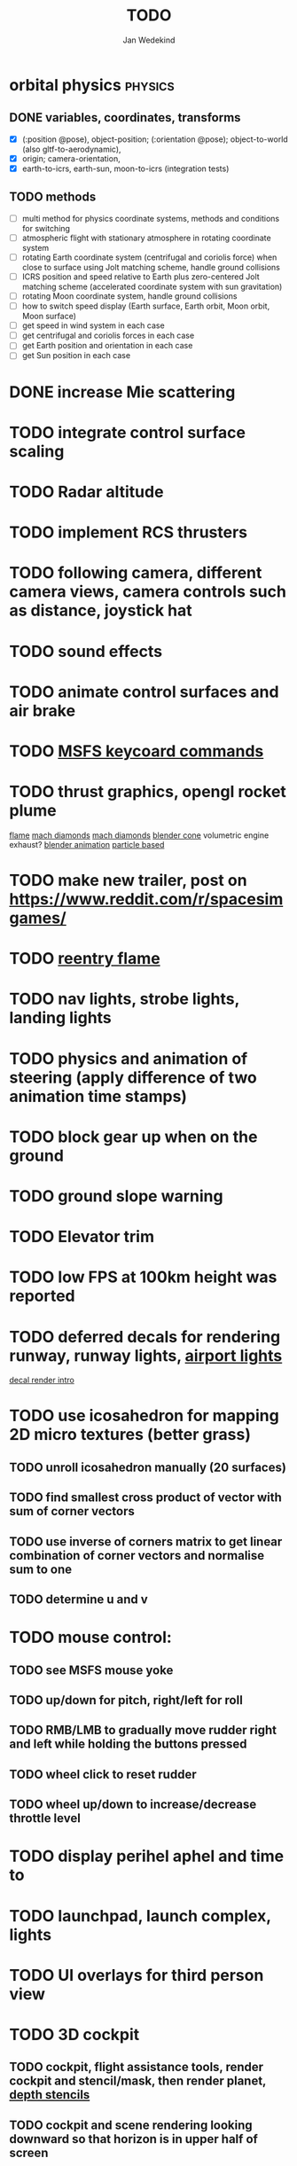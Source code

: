 #+TITLE: TODO
#+AUTHOR: Jan Wedekind
* orbital physics :physics:
** DONE variables, coordinates, transforms
   - [X] (:position @pose), object-position; (:orientation @pose); object-to-world (also gltf-to-aerodynamic),
   - [X] origin; camera-orientation,
   - [X] earth-to-icrs, earth-sun, moon-to-icrs (integration tests)
** TODO methods
   - [ ] multi method for physics coordinate systems, methods and conditions for switching
   - [ ] atmospheric flight with stationary atmosphere in rotating coordinate system
   - [ ] rotating Earth coordinate system (centrifugal and coriolis force) when close to surface using Jolt matching scheme, handle ground collisions
   - [ ] ICRS position and speed relative to Earth plus zero-centered Jolt matching scheme (accelerated coordinate system with sun gravitation)
   - [ ] rotating Moon coordinate system, handle ground collisions
   - [ ] how to switch speed display (Earth surface, Earth orbit, Moon orbit, Moon surface)
   - [ ] get speed in wind system in each case
   - [ ] get centrifugal and coriolis forces in each case
   - [ ] get Earth position and orientation in each case
   - [ ] get Sun position in each case
* DONE increase Mie scattering
* TODO integrate control surface scaling
* TODO Radar altitude
* TODO implement RCS thrusters
* TODO following camera, different camera views, camera controls such as distance, joystick hat
* TODO sound effects
* TODO animate control surfaces and air brake
* TODO [[https://flightsimcoach.com/msfs-2024-keyboard-commands/][MSFS keycoard commands]]
* TODO thrust graphics, opengl rocket plume
  [[https://www.shadertoy.com/view/XsXSWS][flame]]
  [[https://www.shadertoy.com/view/wdjGRz][mach diamonds]]
  [[https://www.shadertoy.com/view/WdGBDc][mach diamonds]]
  [[https://blender.stackexchange.com/questions/290145/how-to-create-vacuum-rocket-engine-plume][blender cone]]
  volumetric engine exhaust?
  [[https://www.youtube.com/watch?v=qfI9j92CUso][blender animation]]
  [[https://www.youtube.com/watch?v=2duBWH7cR3A][particle based]]
* TODO make new trailer, post on https://www.reddit.com/r/spacesimgames/
* TODO [[https://www.shadertoy.com/view/XX3fDH][reentry flame]]
* TODO nav lights, strobe lights, landing lights
* TODO physics and animation of steering (apply difference of two animation time stamps)
* TODO block gear up when on the ground
* TODO ground slope warning
* TODO Elevator trim
* TODO low FPS at 100km height was reported
* TODO deferred decals for rendering runway, runway lights, [[https://aerosavvy.com/airport-lights][airport lights]]
  [[https://samdriver.xyz/article/decal-render-intro][decal render intro]]
* TODO use icosahedron for mapping 2D micro textures (better grass)
** TODO unroll icosahedron manually (20 surfaces)
** TODO find smallest cross product of vector with sum of corner vectors
** TODO use inverse of corners matrix to get linear combination of corner vectors and normalise sum to one
** TODO determine u and v
* TODO mouse control:
** TODO see MSFS mouse yoke
** TODO up/down for pitch, right/left for roll
** TODO RMB/LMB to gradually move rudder right and left while holding the buttons pressed
** TODO wheel click to reset rudder
** TODO wheel up/down to increase/decrease throttle level
* TODO display perihel aphel and time to
* TODO launchpad, launch complex, lights
* TODO UI overlays for third person view
* TODO 3D cockpit
** TODO cockpit, flight assistance tools, render cockpit and stencil/mask, then render planet, [[https://open.gl/depthstencils][depth stencils]]
** TODO cockpit and scene rendering looking downward so that horizon is in upper half of screen
** TODO EF2000-like zoom into individual MFDs
** TODO [[https://opengc.sourceforge.net/screenshots.html][open glass cockpit]]
** TODO [[https://www.youtube.com/watch?v=XhudXvmnYwU][Kerbal cockpit]]
** TODO [[https://iss-sim.spacex.com/][SpaceX cockpit]]
** TODO orbit plane alignment
** TODO docking view
** TODO horizon with height and variometer
** TODO encounter
*** TODO station
*** TODO moon/base
*** TODO earth
** TODO aerobrake/base roll-reversal, speed-height-distance profile
** TODO heading alignment cylinder
** TODO top:
   - [ ] warnings (status display)
   - [ ] autopilot on/off, autothrottle (autopilot speed), angle of attack and bank hold (including reverse), roll reversal button
   - [ ] autopilot kill rotation, prograde, retrograde, orbit normal +/-, radial in/out
   - [ ] rcs mode (off, rotation, translation)
   - [ ] aircraft flight control surfaces: off/pitch/on
** TODO main:
   - [ ] cabin light, panel light
   - [ ] 2 mfds
   - [ ] apu on/off
   - [ ] airlock doors (three state), chamber pressure, bay door (open, close, stop)
   - [ ] light switch: nav, beacon, strobe
   - [ ] engine, thrust (main/hover), rcs
   - [ ] undock
   - [ ] fuel display (main, rcs, apu), oxygen display
   - [ ] hover doors switch + status
   - [ ] gear up/down switch + status
   - [ ] spoilers
   - [ ] radiator deploy + status
   - [ ] coolant temperature
   - [ ] no flaps
** TODO mfd:
   - [ ] yaw, bank, pitch acceleration and velocity indicators
   - [ ] horizon hsi, height, heading, variometer, speed, ils height, nominal speed
   - [ ] vor (use heading)
   - [ ] nav frequencies, dock, vtol freq
   - [ ] dock (angles, offset to path, distance, approach speed, x/y speed)
   - [ ] camera
   - [ ] map of earth/moon
   - [ ] hull temperature
   - [ ] align orbit plane
   - [ ] orbit
   - [ ] transfer: encounter, translunar orbit, insertion
   - [ ] ascent profile
   - [ ] reentry profile
** TODO engine thrust lever (main, hover)
   - [ ] hover door
** TODO bottom
   - [ ] flightstick (yaw/pitch/roll), trim wheel
   - [ ] fuel lines open/close (lox, main), external pressure online
   - [ ] life support
* TODO [[https://blog.kuula.co/virtual-tour-space-shuttle][space shuttle virtual tour]]
* TODO make cockpit with Blender
* TODO stars, [[https://www.shadertoy.com/view/ttcSD8][volumetric clouds]]
** TODO Skydome: counter-clockwise front face (GL11/glFrontFace GL11/GL\_CCW) (configuration object)
** TODO Skydome scaled to ZFAR * 0.5
** TODO no skydome and just stars as pixels?
* TODO sun (see s2016-pbs-frostbite-sky-clouds-new.pdf)
* TODO flying circuit with rectangles to fly through
* TODO extendability (modding)?
* TODO fix problem with resolution of neighbouring tiles in planetary cubemap
  problem with neighbouring resolution levels being to different (maybe use more than two possibilities for edge tessellation?)
* TODO get high-res Florida data
* TODO [[https://www.spaceflighthistories.com/post/x-33-venturestar][X-33 Venturestar]]
  - [ ] add thrust: 3,010,000 lbf
  - [ ] weight: payload 25000 kg. vehicle 100t-135t
  - [ ] fuel: LOX 723900 kg, LH2 126000 kg -> 849900 kg
  - [ ] [[http://mae-nas.eng.usu.edu/MAE_5540_Web/propulsion_systems/section4/section4.2.pdf][section4.2.pdf]]
* TODO integration test powder function
* TODO arycama: limit darkness of cloud shadow (exponential approaching a base level)
* TODO increase ambient light (surface radiance)
* TODO space station model, station lights
* TODO steam description with 616x150px heading images
* TODO release demo
* TODO [[https://svs.gsfc.nasa.gov/4720/][render moonlight and moon]]
* TODO moon base, lights
* TODO shooting stars
* TODO fix planet tessellation tests
* TODO define wheel positions in Blender
  animate wheel rotation and suspension, bake gear animation and name actions the same
* TODO hover thruster locations
* TODO threads for rendering, simulation, and loading of data
* TODO docking physics
* TODO moon landing physics
* TODO Check out poliastro and hapsira
* TODO use components and core.async for physics and loading of data, rendering main thread as component?
  [[https://www.reddit.com/r/opengl/comments/10rwgy7/what\_is\_currently\_the\_best\_method\_to\_render\_roads/][render roads]]
* TODO introduce variation to cloud height
* TODO [[https://wms.lroc.asu.edu/lroc/view_rdr/WAC_CSHADE][lunar elevation map]]
* TODO .jpg -> .day.jpg
* TODO cloud shadow flickering at large distance?
* TODO compute earth barycenter and sun in separate thread (use future)
* TODO microtexture for normal map, microtextures, bump maps
* TODO shadows and opacity maps are set up in three places (search :sfsim.opacity/shadows)
* TODO pack more textures into one and then try one object casting shadow on another (pack object shadow maps into one?)
* TODO separate atmosphere from environmental shadow code, setup-shadow-matrices support for no environmental shadow,
  overall-shading with object shadows only, aggregate shadow-vars with scene-shadows?
* TODO integrate object shadows into direct light shader and maybe make template function for shadows which can be composed,
  use multiplication of local shadow map and planet+cloud shadows?
* TODO [[https://lup.lub.lu.se/student-papers/search/publication/8893256][Scattering approximation function]]
* TODO add object radius to object?
* TODO dted elevation data: [[https://gdal.org/drivers/raster/dted.html][dted elevation data]]
** TODO [[https://topotools.cr.usgs.gov/gmted_viewer/viewer.htm][gmted]]
* TODO read lwjgl book: https://lwjglgamedev.gitbooks.io/3d-game-development-with-lwjgl/content/
* TODO adapt shadow map size to object distance
* TODO add earth light
* TODO test for render-triangles
* TODO create windows using blending
* TODO use 1-channel png for water?
* TODO make cloud prototype more modular, separate cloud\_shadow and transmittance\_outer,
* TODO add exceptions for all OpenGL stuff
* TODO hot spots for map
* TODO use Earth explorer data: https://earthexplorer.usgs.gov/
* TODO use GMTED2010 or STRM90 elevation data:
** TODO [[https://topotools.cr.usgs.gov/gmted\_viewer/viewer.htm][gmted viewer]]
** TODO [[https://www.eorc.jaxa.jp/ALOS/en/dataset/aw3d\_e.htm][aw3d]]
** TODO [[https://www.eorc.jaxa.jp/ALOS/en/dataset/aw3d30/aw3d30\_e.htm][aw3d30]]
* TODO how to render water, waves, [[https://www.shadertoy.com/view/Ms2SD1][waves]]
* TODO when building maps put intermediate files into a common subdirectory (tmp?)
* TODO uniform random offsets for Worley noises to generate different cloud cover for each game
* TODO render building on top of ground
* TODO put parameters like max-height, power, specular, radius in a configuration (edn?) file
* TODO improve rendering of sun
  only render sun glare when sun is above horizon, use single (normalised?) color from transmittance, bloom?
  amplify glare? appearance of sun? s2016-pbs-frostbite-sky-clouds-new.pdf page 28
* TODO organize fixtures using subdirectories
* TODO You need to ensure that the ByteBuffer passed to stbtt\_InitFont is not garbage collected
* TODO use ZGC (short pause garbage collector for Java)
* TODO improve performance of quaternions (see fastmath implementation)
* TODO Get scale-image to work on large images
* TODO NASA docking system, soft-dock, hard-dock, [[https://www.youtube.com/watch?v=dWYpVfhvsak][docking sytem]]
* TODO EF2000 like cockpit controls (quick access views) ctrl+a,b,c,...? ctrl+arrow?
* TODO blinking beacon/position lights
* TODO cockpit: frontal and side view of moon lander
* TODO XBox controller
* TODO 3D moon rendering
* TODO multitextures for land detail, microtextures or normal maps using octahedral mapping?
* TODO airport-like departure tables
* TODO render articulated objects with configuration
* TODO mp3 player, play different game music depending on situation
* TODO autopilot programs: baseland, helicopter, hover/autoland, launch/deorbit, aerocapture/aerobrake, airspeed hold, attitude hold, altitude hold, heading alignment cylinder, VOR/ILS, eject, capture, base sync, station sync, dock
* TODO no need to adjust MFDs during critical parts of the mission
* TODO [[https://github.com/HappyEnte/DreamChaser][Dreamchaser]]
* TODO HDR bloom (separable convolution)
** TODO [[https://learnopengl.com/Advanced-Lighting/Bloom][Bloom]]
** TODO [[https://learnopengl.com/Guest-Articles/2022/Phys.-Based-Bloom][Bloom]]
** TODO [[http://blog.chrismdp.com/2015/06/how-to-quickly-add-bloom-to-your-engine/][Bloom]]
** TODO HDR rendering
** TODO Tone mapping L/(1+L)
** TODO Add blurred overflow
* TODO multisampling
* TODO windows (blending, reflections), greyscale cameras, MFDs
* TODO frame buffer objects for non-blocking data transfer
* TODO point sprites for stars, atmospheric flicker using sprite arrays
* TODO point light sources
* TODO event-based radio (triggers as in Operation Flashpoint)
* TODO missions and high scores
* TODO beep-beep sound, paraglider audio?
* TODO normal map baking in blender: swizzle R=+X, G=-Y, B=+Z
* TODO at least 3 environments/biomes before publishing steam page,
  steam page with trailer 90-180 seconds long (starting with gameplay immediately, end with call to action (wishlist now),
  show UI (make outside cockpit UI?), easy to understand shots with player interaction 3-5 seconds each, show variety in biomes,
  (1920x1080, 5000 kbps, 30 fps, mp4)), capsule art (recognisable professional designed thumbnail),
  first 4 screenshots important - bright ones and dark ones,
  good short description (engaging start, mention core hooks, enumerate basic gameplay verbs, by wedesoft (social proof)),
  add steam page url to long description, add animated GIFs, section banners
* TODO [[https://www.youtube.com/@indiegamecloud][indie game cloud]]
* TODO targeted game description:
** TODO go four layers deep when describing your kind game: main genre, sub-genre, type of combat, setting / theme
** TODO breakdown into five tasks (What player does in your game), what actions the player uses to fulfill this task, be as specific as you can, add GIFs
